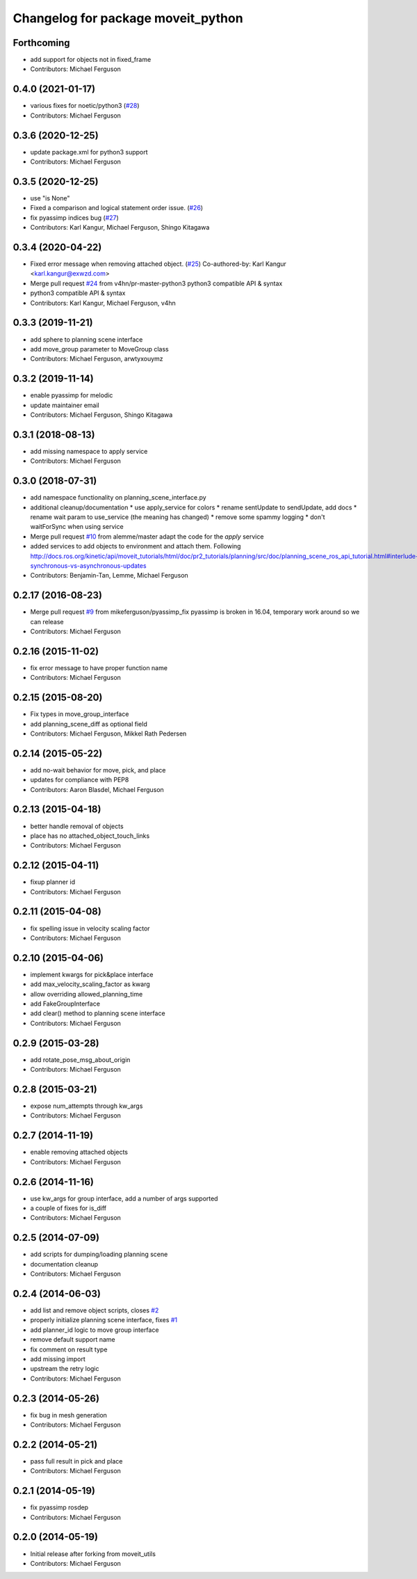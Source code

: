 ^^^^^^^^^^^^^^^^^^^^^^^^^^^^^^^^^^^
Changelog for package moveit_python
^^^^^^^^^^^^^^^^^^^^^^^^^^^^^^^^^^^

Forthcoming
-----------
* add support for objects not in fixed_frame
* Contributors: Michael Ferguson

0.4.0 (2021-01-17)
------------------
* various fixes for noetic/python3 (`#28 <https://github.com/mikeferguson/moveit_python/issues/28>`_)
* Contributors: Michael Ferguson

0.3.6 (2020-12-25)
------------------
* update package.xml for python3 support
* Contributors: Michael Ferguson

0.3.5 (2020-12-25)
------------------
* use "is None"
* Fixed a comparison and logical statement order issue. (`#26 <https://github.com/mikeferguson/moveit_python/issues/26>`_)
* fix pyassimp indices bug (`#27 <https://github.com/mikeferguson/moveit_python/issues/27>`_)
* Contributors: Karl Kangur, Michael Ferguson, Shingo Kitagawa

0.3.4 (2020-04-22)
------------------
* Fixed error message when removing attached object. (`#25 <https://github.com/mikeferguson/moveit_python/issues/25>`_)
  Co-authored-by: Karl Kangur <karl.kangur@exwzd.com>
* Merge pull request `#24 <https://github.com/mikeferguson/moveit_python/issues/24>`_ from v4hn/pr-master-python3
  python3 compatible API & syntax
* python3 compatible API & syntax
* Contributors: Karl Kangur, Michael Ferguson, v4hn

0.3.3 (2019-11-21)
------------------
* add sphere to planning scene interface
* add move_group parameter to MoveGroup class
* Contributors: Michael Ferguson, arwtyxouymz

0.3.2 (2019-11-14)
------------------
* enable pyassimp for melodic
* update maintainer email
* Contributors: Michael Ferguson, Shingo Kitagawa

0.3.1 (2018-08-13)
------------------
* add missing namespace to apply service
* Contributors: Michael Ferguson

0.3.0 (2018-07-31)
------------------
* add namespace functionality on planning_scene_interface.py
* additional cleanup/documentation
  * use apply_service for colors
  * rename sentUpdate to sendUpdate, add docs
  * rename wait param to use_service (the meaning has changed)
  * remove some spammy logging
  * don't waitForSync when using service
* Merge pull request `#10 <https://github.com/mikeferguson/moveit_python/issues/10>`_ from alemme/master
  adapt the code for the `apply` service
* added services to add objects to environment and attach them. Following http://docs.ros.org/kinetic/api/moveit_tutorials/html/doc/pr2_tutorials/planning/src/doc/planning_scene_ros_api_tutorial.html#interlude-synchronous-vs-asynchronous-updates
* Contributors: Benjamin-Tan, Lemme, Michael Ferguson

0.2.17 (2016-08-23)
-------------------
* Merge pull request `#9 <https://github.com/mikeferguson/moveit_python/issues/9>`_ from mikeferguson/pyassimp_fix
  pyassimp is broken in 16.04, temporary work around so we can release
* Contributors: Michael Ferguson

0.2.16 (2015-11-02)
-------------------
* fix error message to have proper function name
* Contributors: Michael Ferguson

0.2.15 (2015-08-20)
-------------------
* Fix types in move_group_interface
* add planning_scene_diff as optional field
* Contributors: Michael Ferguson, Mikkel Rath Pedersen

0.2.14 (2015-05-22)
-------------------
* add no-wait behavior for move, pick, and place
* updates for compliance with PEP8
* Contributors: Aaron Blasdel, Michael Ferguson

0.2.13 (2015-04-18)
-------------------
* better handle removal of objects
* place has no attached_object_touch_links
* Contributors: Michael Ferguson

0.2.12 (2015-04-11)
-------------------
* fixup planner id
* Contributors: Michael Ferguson

0.2.11 (2015-04-08)
-------------------
* fix spelling issue in velocity scaling factor
* Contributors: Michael Ferguson

0.2.10 (2015-04-06)
-------------------
* implement kwargs for pick&place interface
* add max_velocity_scaling_factor as kwarg
* allow overriding allowed_planning_time
* add FakeGroupInterface
* add clear() method to planning scene interface
* Contributors: Michael Ferguson

0.2.9 (2015-03-28)
------------------
* add rotate_pose_msg_about_origin
* Contributors: Michael Ferguson

0.2.8 (2015-03-21)
------------------
* expose num_attempts through kw_args
* Contributors: Michael Ferguson

0.2.7 (2014-11-19)
------------------
* enable removing attached objects
* Contributors: Michael Ferguson

0.2.6 (2014-11-16)
------------------
* use kw_args for group interface, add a number of args supported
* a couple of fixes for is_diff
* Contributors: Michael Ferguson

0.2.5 (2014-07-09)
------------------
* add scripts for dumping/loading planning scene
* documentation cleanup
* Contributors: Michael Ferguson

0.2.4 (2014-06-03)
------------------
* add list and remove object scripts, closes `#2 <https://github.com/mikeferguson/moveit_python/issues/2>`_
* properly initialize planning scene interface, fixes `#1 <https://github.com/mikeferguson/moveit_python/issues/1>`_
* add planner_id logic to move group interface
* remove default support name
* fix comment on result type
* add missing import
* upstream the retry logic
* Contributors: Michael Ferguson

0.2.3 (2014-05-26)
------------------
* fix bug in mesh generation
* Contributors: Michael Ferguson

0.2.2 (2014-05-21)
------------------
* pass full result in pick and place
* Contributors: Michael Ferguson

0.2.1 (2014-05-19)
------------------
* fix pyassimp rosdep
* Contributors: Michael Ferguson

0.2.0 (2014-05-19)
------------------
* Initial release after forking from moveit_utils
* Contributors: Michael Ferguson
